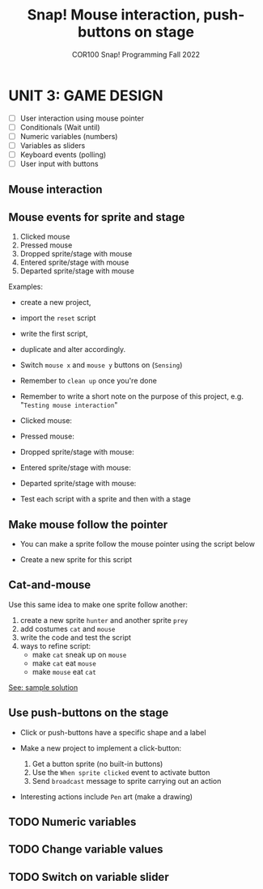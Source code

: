 #+title: Snap! Mouse interaction, push-buttons on stage
#+subtitle: COR100 Snap! Programming Fall 2022
#+options: toc:nil num:nil ^:nil
#+startup: overview hideblocks indent inlineimages
* UNIT 3: GAME DESIGN
#+attr_html: :width 600px
[[../img/s_unit3.jpg]]

- [ ] User interaction using mouse pointer
- [ ] Conditionals (Wait until)
- [ ] Numeric variables (numbers)
- [ ] Variables as sliders
- [ ] Keyboard events (polling)
- [ ] User input with buttons

** Mouse interaction
#+attr_html: :width 400px
[[../img/s8_mouse.jpg]]

** Mouse events for sprite and stage

1) Clicked mouse
2) Pressed mouse
3) Dropped sprite/stage with mouse
4) Entered sprite/stage with mouse
5) Departed sprite/stage with mouse

Examples:
- create a new project,
- import the ~reset~ script
- write the first script,
- duplicate and alter accordingly.
- Switch ~mouse x~ and ~mouse y~ buttons on (~Sensing~)
- Remember to ~clean up~ once you're done
- Remember to write a short note on the purpose of this project,
  e.g. "~Testing mouse interaction~"

- Clicked mouse:
  [[../img/s8_clicking.png]]

- Pressed mouse:
  [[../img/s8_pressed.png]]

- Dropped sprite/stage with mouse:
  [[../img/s8_dropped.png]]

- Entered sprite/stage with mouse:
  [[../img/s8_entered.png]]

- Departed sprite/stage with mouse:
  [[../img/s8_departed.png]]

- Test each script with a sprite and then with a stage

** Make mouse follow the pointer

- You can make a sprite follow the mouse pointer using the script
  below

- Create a new sprite for this script
  [[../img/s8_follow.png]]

** Cat-and-mouse

Use this same idea to make one sprite follow another:
1) create a new sprite ~hunter~ and another sprite ~prey~
2) add costumes ~cat~ and ~mouse~
3) write the code and test the script
4) ways to refine script:
   - make ~cat~ sneak up on ~mouse~
   - make ~cat~ eat ~mouse~
   - make ~mouse~ eat ~cat~

[[https://snap.berkeley.edu/project?username=birkenkrahe&projectname=mouse_interaction][See: sample solution]]

** Use push-buttons on the stage

- Click or push-buttons have a specific shape and a label
  #+attr_html: :width 200px
  [[../img/s8_stop.png]]

- Make a new project to implement a click-button:
  1) Get a button sprite (no built-in buttons)
  2) Use the ~When sprite clicked~ event to activate button
  3) Send ~broadcast~ message to sprite carrying out an action

- Interesting actions include ~Pen~ art (make a drawing)

** TODO Numeric variables
** TODO Change variable values
** TODO Switch on variable slider

